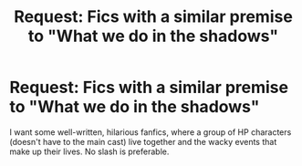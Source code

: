 #+TITLE: Request: Fics with a similar premise to "What we do in the shadows"

* Request: Fics with a similar premise to "What we do in the shadows"
:PROPERTIES:
:Author: Dux-El52
:Score: 12
:DateUnix: 1521157726.0
:DateShort: 2018-Mar-16
:FlairText: Request
:END:
I want some well-written, hilarious fanfics, where a group of HP characters (doesn't have to the main cast) live together and the wacky events that make up their lives. No slash is preferable.

